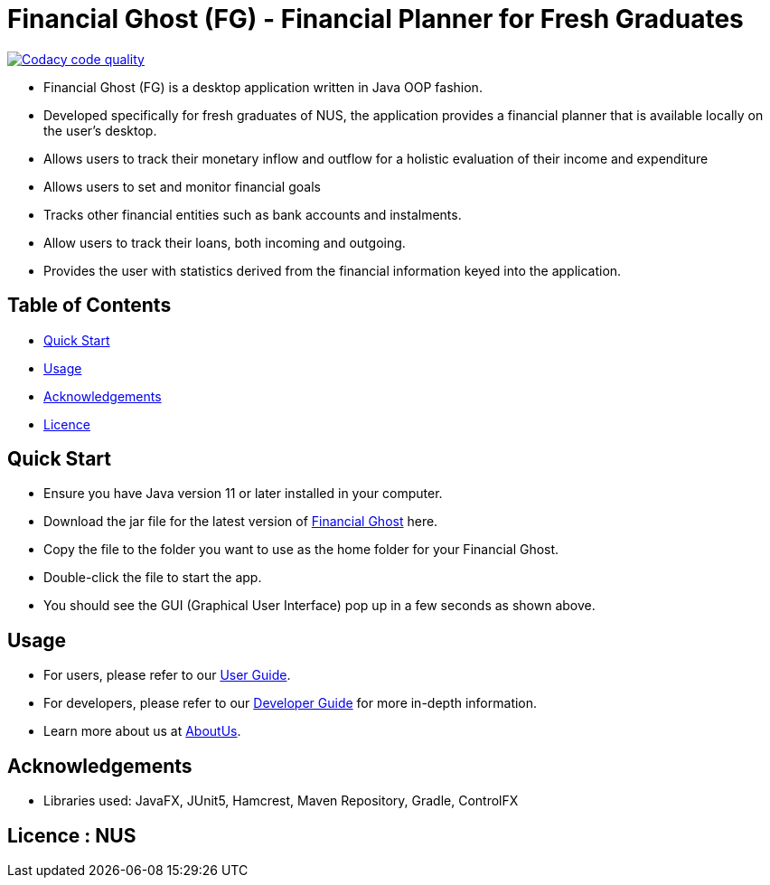 = Financial Ghost (FG) - Financial Planner for Fresh Graduates

image:https://api.codacy.com/project/badge/Grade/bd1534d41d7a4bbe98af4eedbbc7806d["Codacy code quality", link="https://www.codacy.com/manual/cctt1014/main_2?utm_source=github.com&utm_medium=referral&utm_content=AY1920S1-CS2113T-W12-2/main&utm_campaign=Badge_Grade"]

ifdef::env-github,env-browser[:relfileprefix: docs/]

ifdef::env-github[]
image::docs/images/Ui.png[width="600"]
endif::[]


* Financial Ghost (FG) is a desktop application written in Java OOP fashion. 
* Developed specifically for fresh graduates of NUS, the application provides a financial planner that is available locally on the user’s desktop.
* Allows users to track their monetary inflow and outflow for a holistic evaluation of their income and expenditure
* Allows users to set and monitor financial goals
* Tracks other financial entities such as bank accounts and instalments.
* Allow users to track their loans, both incoming and outgoing.
* Provides the user with statistics derived from the financial information keyed into the application.

== Table of Contents

* <<#Usage, Quick Start>>
* <<#Usage, Usage>>
* <<#Acknowledgements, Acknowledgements>>
* <<#Usage, Licence>>

== Quick Start
* Ensure you have Java version 11 or later installed in your computer.
* Download the jar file for the latest version of link:https://github.com/AY1920S1-CS2113T-W12-2/main/releases[Financial Ghost] here.
* Copy the file to the folder you want to use as the home folder for your Financial Ghost.
* Double-click the file to start the app.
* You should see the GUI (Graphical User Interface) pop up in a few seconds as shown above.


== Usage
* For users, please refer to our link:/docs/UserGuide.pdf[User Guide].
* For developers, please refer to our link:/docs/DeveloperGuide.pdf[Developer Guide] for more in-depth information.
* Learn more about us at  link:/docs/AboutUs.adoc[AboutUs].

== Acknowledgements

* Libraries used: JavaFX, JUnit5, Hamcrest, Maven Repository, Gradle, ControlFX

== Licence : NUS
